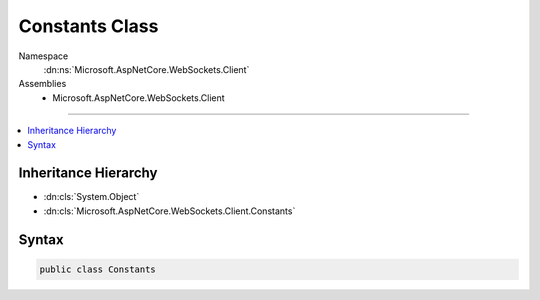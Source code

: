 

Constants Class
===============





Namespace
    :dn:ns:`Microsoft.AspNetCore.WebSockets.Client`
Assemblies
    * Microsoft.AspNetCore.WebSockets.Client

----

.. contents::
   :local:



Inheritance Hierarchy
---------------------


* :dn:cls:`System.Object`
* :dn:cls:`Microsoft.AspNetCore.WebSockets.Client.Constants`








Syntax
------

.. code-block:: csharp

    public class Constants








.. dn:class:: Microsoft.AspNetCore.WebSockets.Client.Constants
    :hidden:

.. dn:class:: Microsoft.AspNetCore.WebSockets.Client.Constants

